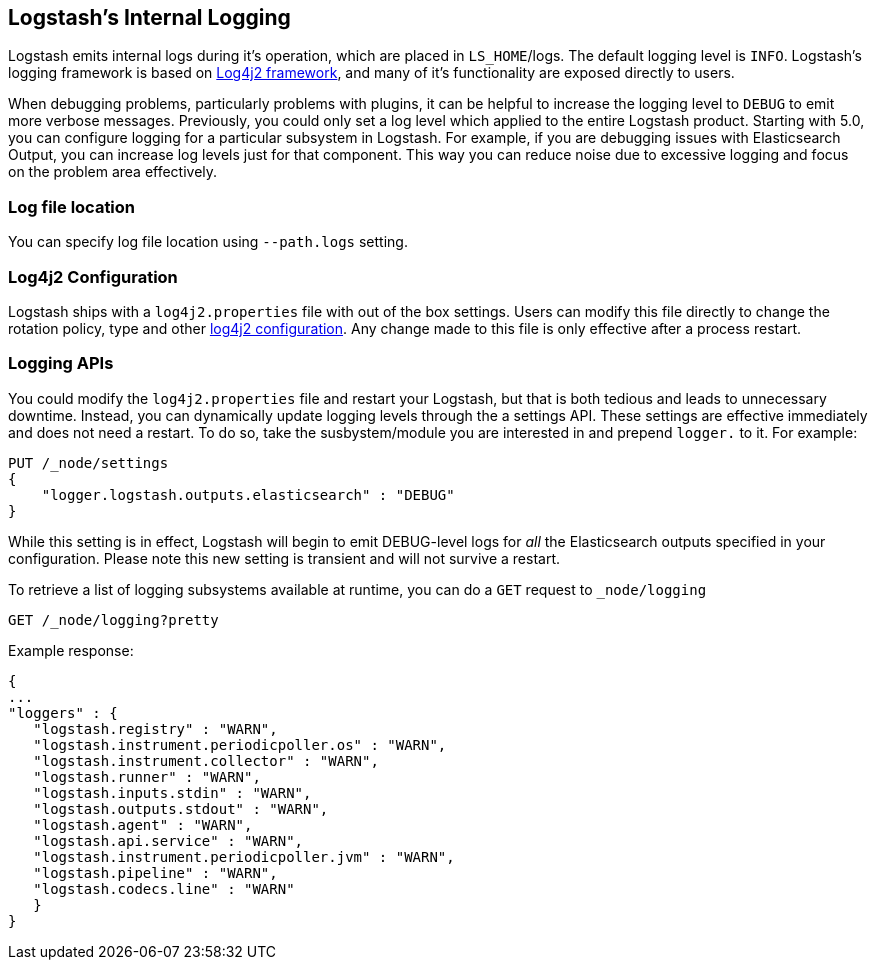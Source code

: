 [[logging]]
== Logstash's Internal Logging

Logstash emits internal logs during it's operation, which are placed in `LS_HOME`/logs. The default logging level is `INFO`. 
Logstash's logging framework is based on http://logging.apache.org/log4j/2.x/[Log4j2 framework], and many of it's functionality are exposed directly 
to users.

When debugging problems, particularly problems with plugins, it can be helpful to increase the logging level to `DEBUG` 
to emit more verbose messages. Previously, you could only set a log level which applied to the entire Logstash product. 
Starting with 5.0, you can configure logging for a particular subsystem in Logstash. For example, if you are 
debugging issues with Elasticsearch Output, you can increase log levels just for that component. This way 
you can reduce noise due to excessive logging and focus on the problem area effectively.

=== Log file location

You can specify log file location using `--path.logs` setting.

=== Log4j2 Configuration

Logstash ships with a `log4j2.properties` file with out of the box settings. Users can modify this file directly to change the 
rotation policy, type and other https://logging.apache.org/log4j/2.x/manual/configuration.html#Loggers[log4j2 configuration]. 
Any change made to this file is only effective after a process restart.

=== Logging APIs

You could modify the `log4j2.properties` file and restart your Logstash, but that is both tedious and leads to unnecessary 
downtime. Instead, you can dynamically update logging levels through the a settings API. These settings are effective 
immediately and does not need a restart. To do so, take the susbystem/module you are interested in and prepend 
`logger.` to it. For example:

[source,js]
--------------------------------------------------
PUT /_node/settings
{
    "logger.logstash.outputs.elasticsearch" : "DEBUG"
}
--------------------------------------------------

While this setting is in effect, Logstash will begin to emit DEBUG-level logs for __all__ the Elasticsearch outputs 
specified in your configuration. Please note this new setting is transient and will not survive a restart.

To retrieve a list of logging subsystems available at runtime, you can do a `GET` request to `_node/logging`

[source,js]
--------------------------------------------------
GET /_node/logging?pretty
--------------------------------------------------

Example response:

["source","js"]
--------------------------------------------------
{
...
"loggers" : {
   "logstash.registry" : "WARN",
   "logstash.instrument.periodicpoller.os" : "WARN",
   "logstash.instrument.collector" : "WARN",
   "logstash.runner" : "WARN",
   "logstash.inputs.stdin" : "WARN",
   "logstash.outputs.stdout" : "WARN",
   "logstash.agent" : "WARN",
   "logstash.api.service" : "WARN",
   "logstash.instrument.periodicpoller.jvm" : "WARN",
   "logstash.pipeline" : "WARN",
   "logstash.codecs.line" : "WARN"
   }
}
--------------------------------------------------
